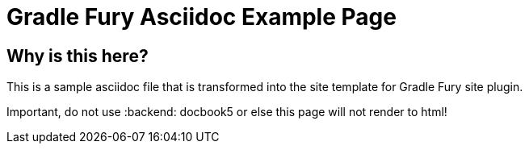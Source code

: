 Gradle Fury Asciidoc Example Page
=================================
:doctype: book
:docinfo:

Why is this here?
-----------------
This is a sample asciidoc file that is transformed into the site template for Gradle Fury site plugin.

Important, do not use :backend: docbook5 or else this page will not render to html!

